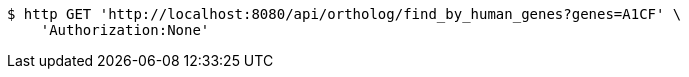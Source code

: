 [source,bash]
----
$ http GET 'http://localhost:8080/api/ortholog/find_by_human_genes?genes=A1CF' \
    'Authorization:None'
----